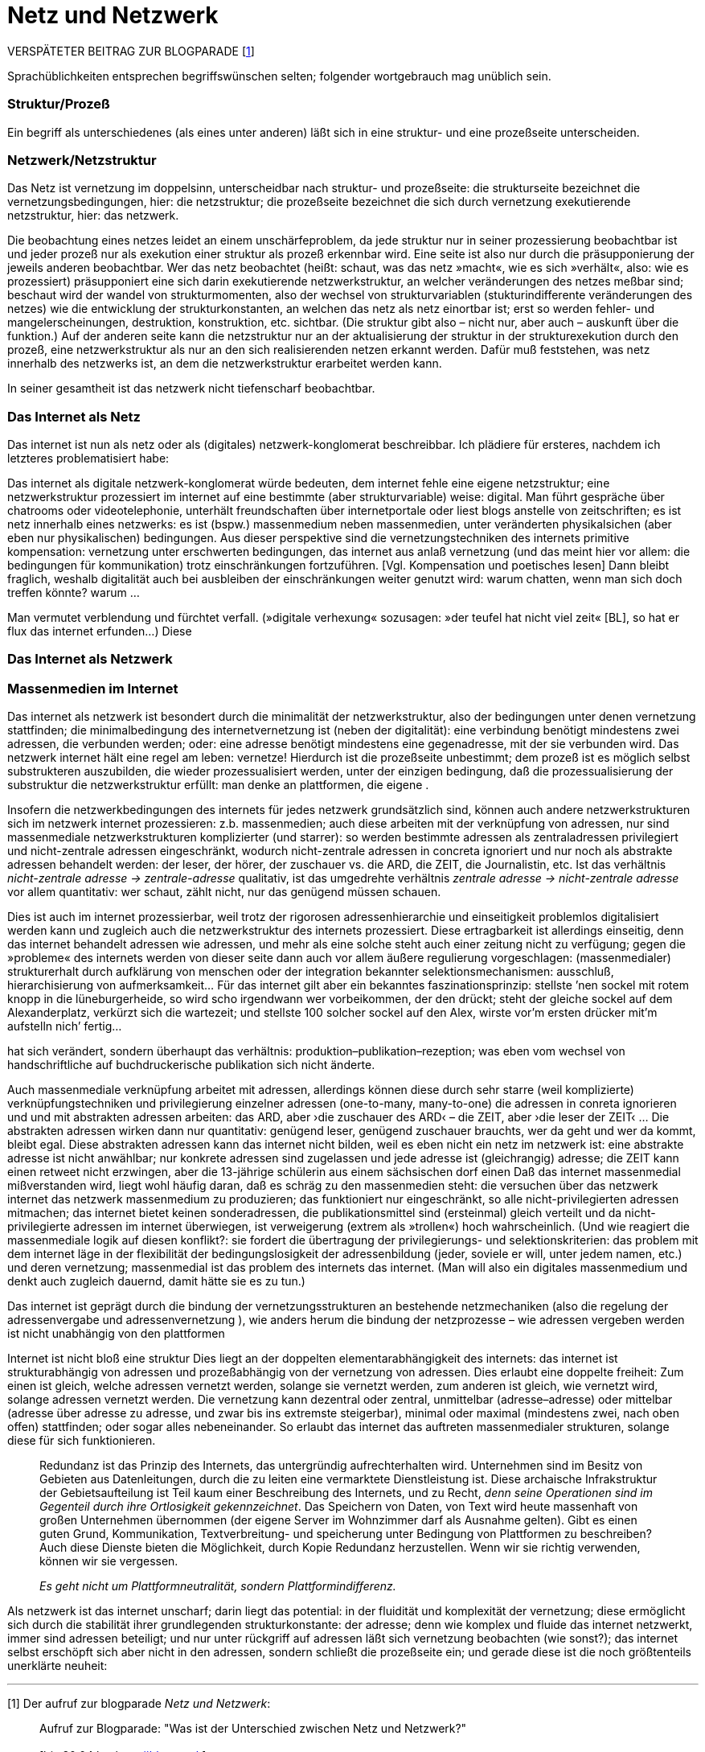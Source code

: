 # Netz und Netzwerk
:hp-tags: netz, netzwerk,
:published_at: 2017-05-04

VERSPÄTETER BEITRAG ZUR BLOGPARADE [<<footnote-1>>]

Sprachüblichkeiten entsprechen begriffswünschen selten; folgender wortgebrauch mag unüblich sein.

### Struktur/Prozeß

Ein begriff als unterschiedenes (als eines unter anderen) läßt sich in eine struktur- und eine prozeßseite unterscheiden.  


### Netzwerk/Netzstruktur

Das Netz ist vernetzung im doppelsinn, unterscheidbar nach struktur- und prozeßseite: die strukturseite bezeichnet die vernetzungsbedingungen, hier: die netzstruktur; die prozeßseite bezeichnet die sich durch vernetzung exekutierende netzstruktur, hier: das netzwerk.

Die beobachtung eines netzes leidet an einem unschärfeproblem, da jede struktur nur in seiner prozessierung beobachtbar ist und jeder prozeß nur als exekution einer struktur als prozeß erkennbar wird. Eine seite ist also nur durch die präsupponierung der jeweils anderen beobachtbar. Wer das netz beobachtet (heißt: schaut, was das netz »macht«, wie es sich »verhält«, also: wie es prozessiert) präsupponiert eine sich darin exekutierende netzwerkstruktur, an welcher veränderungen des netzes meßbar sind; beschaut wird der wandel von strukturmomenten, also der wechsel von strukturvariablen (stukturindifferente veränderungen des netzes) wie die entwicklung der strukturkonstanten, an welchen das netz als netz einortbar ist; erst so werden fehler- und mangelerscheinungen, destruktion, konstruktion, etc. sichtbar. (Die struktur gibt also – nicht nur, aber auch – auskunft über die funktion.) Auf der anderen seite kann die netzstruktur nur an der aktualisierung der struktur in der strukturexekution durch den prozeß, eine netzwerkstruktur als nur an den sich realisierenden netzen erkannt werden. Dafür muß feststehen, was netz innerhalb des netzwerks ist, an dem die netzwerkstruktur erarbeitet werden kann.

In seiner gesamtheit ist das netzwerk nicht tiefenscharf beobachtbar.




### Das Internet als Netz

Das internet ist nun als netz oder als (digitales) netzwerk-konglomerat beschreibbar. Ich plädiere für ersteres, nachdem ich letzteres problematisiert habe:

Das internet als digitale netzwerk-konglomerat würde bedeuten, dem internet fehle eine eigene netzstruktur; eine netzwerkstruktur prozessiert im internet auf eine bestimmte (aber strukturvariable) weise: digital. Man führt gespräche über chatrooms oder videotelephonie, unterhält freundschaften über internetportale oder liest blogs anstelle von zeitschriften; es ist netz innerhalb eines netzwerks: es ist (bspw.) massenmedium neben massenmedien, unter veränderten physikalsichen (aber eben nur physikalischen) bedingungen. Aus dieser perspektive sind die vernetzungstechniken des internets primitive kompensation: vernetzung unter erschwerten bedingungen, das internet aus anlaß vernetzung (und das meint hier vor allem: die bedingungen für kommunikation) trotz einschränkungen fortzuführen. [Vgl. Kompensation und poetisches lesen] Dann bleibt fraglich, weshalb digitalität auch bei ausbleiben der einschränkungen weiter genutzt wird: warum chatten, wenn man sich doch treffen könnte? warum … 

Man vermutet verblendung und fürchtet verfall. (»digitale verhexung« sozusagen: »der teufel hat nicht viel zeit« [BL], so hat er flux das internet erfunden…) Diese



### Das Internet als Netzwerk


### Massenmedien im Internet


Das internet als netzwerk ist besondert durch die minimalität der netzwerkstruktur, also der bedingungen unter denen vernetzung stattfinden; die minimalbedingung des internetvernetzung ist (neben der digitalität): eine verbindung benötigt mindestens zwei adressen, die verbunden werden; oder: eine adresse benötigt mindestens eine gegenadresse, mit der sie verbunden wird. Das netzwerk internet hält eine regel am leben: vernetze! Hierdurch ist die prozeßseite unbestimmt; dem prozeß ist es möglich selbst substrukteren auszubilden, die wieder prozessualisiert werden, unter der einzigen bedingung, daß die prozessualisierung der substruktur die netzwerkstruktur erfüllt: man denke an plattformen, die eigene .

Insofern die netzwerkbedingungen des internets für jedes netzwerk grundsätzlich sind, können auch andere netzwerkstrukturen sich im netzwerk internet prozessieren: z.b. massenmedien; auch diese arbeiten mit der verknüpfung von adressen, nur sind massenmediale netzwerkstrukturen komplizierter (und starrer): so werden bestimmte adressen als zentraladressen privilegiert und nicht-zentrale adressen eingeschränkt, wodurch nicht-zentrale adressen in concreta ignoriert und nur noch als abstrakte adressen behandelt werden: der leser, der hörer, der zuschauer vs. die ARD, die ZEIT, die Journalistin, etc. Ist das verhältnis _nicht-zentrale adresse -> zentrale-adresse_ qualitativ, ist das umgedrehte verhältnis _zentrale adresse -> nicht-zentrale adresse_ vor allem quantitativ: wer schaut, zählt nicht, nur das genügend müssen schauen.

Dies ist auch im internet prozessierbar, weil trotz der rigorosen adressenhierarchie und einseitigkeit problemlos digitalisiert werden kann und zugleich auch die netzwerkstruktur des internets prozessiert. Diese ertragbarkeit ist allerdings einseitig, denn das internet behandelt adressen wie adressen, und mehr als eine solche steht auch einer zeitung nicht zu verfügung; gegen die »probleme« des internets werden von dieser seite dann auch vor allem äußere regulierung vorgeschlagen: (massenmedialer) strukturerhalt durch aufklärung von menschen oder der integration bekannter selektionsmechanismen: ausschluß, hierarchisierung von aufmerksamkeit… Für das internet gilt aber ein bekanntes faszinationsprinzip: stellste ’nen sockel mit rotem knopp in die lüneburgerheide, so wird scho irgendwann wer vorbeikommen, der den drückt; steht der gleiche sockel auf dem Alexanderplatz, verkürzt sich die wartezeit; und stellste 100 solcher sockel auf den Alex, wirste vor’m ersten drücker mit’m aufstelln nich’ fertig…









hat sich verändert, sondern überhaupt das verhältnis: produktion–publikation–rezeption; was eben vom wechsel von handschriftliche auf buchdruckerische publikation sich nicht änderte. 


Auch massenmediale verknüpfung arbeitet mit adressen, allerdings können diese durch sehr starre (weil komplizierte) verknüpfungstechniken und privilegierung einzelner adressen (one-to-many, many-to-one) die adressen in conreta ignorieren und und mit abstrakten adressen arbeiten: das ARD, aber ›die zuschauer des ARD‹ – die ZEIT, aber ›die leser der ZEIT‹ … Die abstrakten adressen wirken dann nur quantitativ: genügend leser, genügend zuschauer brauchts, wer da geht und wer da kommt, bleibt egal. Diese abstrakten adressen kann das internet nicht bilden, weil es eben nicht ein netz im netzwerk ist: eine abstrakte adresse ist nicht anwählbar; nur konkrete adressen sind zugelassen und jede adresse ist (gleichrangig) adresse; die ZEIT kann einen retweet nicht erzwingen, aber die 13-jährige schülerin aus einem sächsischen dorf einen Daß das internet massenmedial mißverstanden wird, liegt wohl häufig daran, daß es schräg zu den massenmedien steht: die versuchen über das netzwerk internet das netzwerk massenmedium zu produzieren; das funktioniert nur eingeschränkt, so alle nicht-privilegierten adressen mitmachen; das internet bietet keinen sonderadressen, die publikationsmittel sind (ersteinmal) gleich verteilt und da nicht-privilegierte adressen im internet überwiegen, ist verweigerung (extrem als »trollen«) hoch wahrscheinlich. (Und wie reagiert die massenmediale logik auf diesen konflikt?: sie fordert die übertragung der privilegierungs- und selektionskriterien: das problem mit dem internet läge in der flexibilität der bedingungslosigkeit der adressenbildung (jeder, soviele er will, unter jedem namen, etc.) und deren vernetzung; massenmedial ist das problem des internets das internet. (Man will also ein digitales massenmedium und denkt auch zugleich dauernd, damit hätte sie es zu tun.)



Das internet ist geprägt durch die bindung der vernetzungsstrukturen an bestehende netzmechaniken (also die regelung der adressenvergabe und adressenvernetzung ), wie anders herum die bindung der netzprozesse – wie adressen vergeben werden ist nicht unabhängig von den plattformen
 
Internet ist nicht bloß eine struktur Dies liegt an der doppelten elementarabhängigkeit des internets: das internet ist strukturabhängig von adressen und prozeßabhängig von der vernetzung von adressen. Dies erlaubt eine doppelte freiheit: Zum einen ist gleich, welche adressen vernetzt werden, solange sie vernetzt werden, zum anderen ist gleich, wie vernetzt wird, solange adressen vernetzt werden. Die vernetzung kann dezentral oder zentral, unmittelbar (adresse–adresse) oder mittelbar (adresse über adresse zu adresse, und zwar bis ins extremste steigerbar), minimal oder maximal (mindestens zwei, nach oben offen) stattfinden; oder sogar alles nebeneinander. So erlaubt das internet das auftreten massenmedialer strukturen, solange diese für sich funktionieren. 


____
Redundanz ist das Prinzip des Internets, das untergründig aufrechterhalten wird. Unternehmen sind im Besitz von Gebieten aus Datenleitungen, durch die zu leiten eine vermarktete Dienstleistung ist. Diese archaische Infrakstruktur der Gebietsaufteilung ist Teil kaum einer Beschreibung des Internets, und zu Recht, _denn seine Operationen sind im Gegenteil durch ihre Ortlosigkeit gekennzeichnet_. Das Speichern von Daten, von Text wird heute massenhaft von großen Unternehmen übernommen (der eigene Server im Wohnzimmer darf als Ausnahme gelten). Gibt es einen guten Grund, Kommunikation, Textverbreitung- und speicherung unter Bedingung von Plattformen zu beschreiben? Auch diese Dienste bieten die Möglichkeit, durch Kopie Redundanz herzustellen. Wenn wir sie richtig verwenden, können wir sie vergessen.

_Es geht nicht um Plattformneutralität, sondern Plattformindifferenz._
____


Als netzwerk ist das internet unscharf; darin liegt das potential: in der fluidität und komplexität der vernetzung; diese ermöglicht sich durch die stabilität ihrer grundlegenden strukturkonstante: der adresse; denn wie komplex und fluide das internet netzwerkt, immer sind adressen beteiligt; und nur unter rückgriff auf adressen läßt sich vernetzung beobachten (wie sonst?); das internet selbst erschöpft sich aber nicht in den adressen, sondern schließt die prozeßseite ein; und gerade diese ist die noch größtenteils unerklärte neuheit:





---

[[footnote-1, 1]] [1] Der aufruf zur blogparade _Netz und Netzwerk_:

++++

<blockquote class="twitter-tweet" data-partner="tweetdeck"><p lang="de" dir="ltr">Aufruf zur Blogparade: &quot;Was ist der Unterschied zwischen Netz und Netzwerk?&quot;<br><br>[bis 30.04 hashtag <a href="https://twitter.com/hashtag/blgntzwrk?src=hash">#blgntzwrk</a>]<br><br>Bitte RT!</p>&mdash; Klaus Kusanowsky (@kusanowsky) <a href="https://twitter.com/kusanowsky/status/854803923751890944">April 19, 2017</a></blockquote>
<script async src="//platform.twitter.com/widgets.js" charset="utf-8"></script>

++++

Siehe für weitere beiträge auch http://professio.ifwo.eu[Netz und Netzwerk] von http://twitter.com/adloquii[@adloquii] und die https://colloquium.ifwo.eu/2017/04/30/netz-und-netzwerk/[gleichnamige folge] seines https://colloquium.ifwo.eu[colloquium-podcasts] mit http://twitter.com/christopheus[@christopheus].

[[footnote-2, 2]] [2] Vernetzung ist hier also im doppelsinne von ding und prozeß der deutschen substantivendung -ung gemeint; ein gutes beispiel ist die »steuerung«, welche die steuermechnaik oder den vorgang des steuerns bezeichnen kann.
